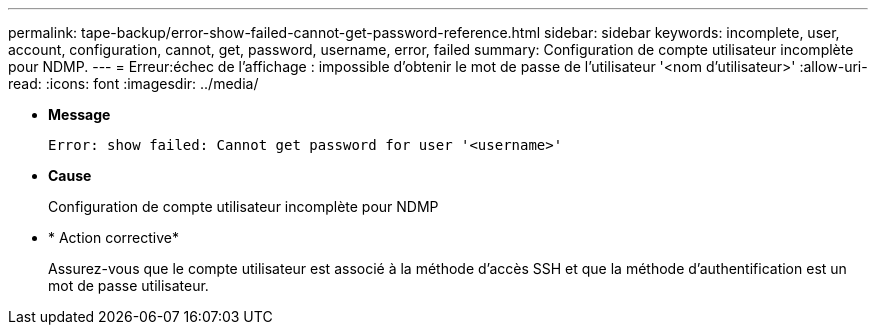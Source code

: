 ---
permalink: tape-backup/error-show-failed-cannot-get-password-reference.html 
sidebar: sidebar 
keywords: incomplete, user, account, configuration, cannot, get, password, username, error, failed 
summary: Configuration de compte utilisateur incomplète pour NDMP. 
---
= Erreur:échec de l'affichage : impossible d'obtenir le mot de passe de l'utilisateur '<nom d'utilisateur>'
:allow-uri-read: 
:icons: font
:imagesdir: ../media/


* *Message*
+
`Error: show failed: Cannot get password for user '<username>'`

* *Cause*
+
Configuration de compte utilisateur incomplète pour NDMP

* * Action corrective*
+
Assurez-vous que le compte utilisateur est associé à la méthode d'accès SSH et que la méthode d'authentification est un mot de passe utilisateur.


